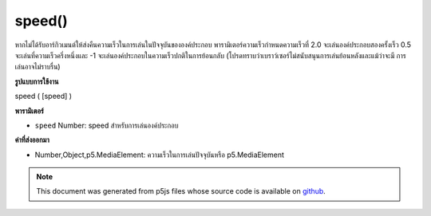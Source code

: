 .. raw:: html

	<script src="https://sketch.netpie.io/widget/p5-widget.js"></script>

speed()
=======

หากไม่ได้รับอาร์กิวเมนต์ให้ส่งคืนความเร็วในการเล่นในปัจจุบันขององค์ประกอบ พารามิเตอร์ความเร็วกำหนดความเร็วที่ 2.0 จะเล่นองค์ประกอบสองครั้งเร็ว 0.5 จะเล่นที่ความเร็วครึ่งหนึ่งและ -1 จะเล่นองค์ประกอบในความเร็วปกติในการย้อนกลับ (โปรดทราบว่าเบราว์เซอร์ไม่สนับสนุนการเล่นย้อนหลังและแม้ว่าจะมี การเล่นอาจไม่ราบรื่น)

.. If no arguments are given, returns the current playback speed of the
.. element. The speed parameter sets the speed where 2.0 will play the
.. element twice as fast, 0.5 will play at half the speed, and -1 will play
.. the element in normal speed in reverse.(Note that not all browsers support
.. backward playback and even if they do, playback might not be smooth.)

**รูปแบบการใช้งาน**

speed ( [speed] )

**พารามิเตอร์**

- ``speed``  Number: speed สำหรับการเล่นองค์ประกอบ

.. ``speed``  Number: speed multiplier for element playback

**ค่าที่ส่งออกมา**

- Number,Object,p5.MediaElement: ความเร็วในการเล่นปัจจุบันหรือ p5.MediaElement

.. Number,Object,p5.MediaElement: current playback speed or p5.MediaElement

.. note:: This document was generated from p5js files whose source code is available on `github <https://github.com/processing/p5.js>`_.
